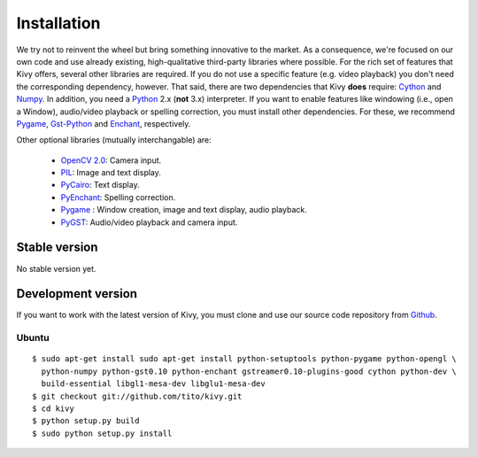 .. _installation:

Installation
============

We try not to reinvent the wheel but bring something innovative to the
market. As a consequence, we're focused on our own code and use already
existing, high-qualitative third-party libraries where possible.
For the rich set of features that Kivy offers, several other libraries are
required. If you do not use a specific feature (e.g. video playback) you
don't need the corresponding dependency, however.
That said, there are two dependencies that Kivy **does** require:
`Cython <http://cython.org>`_ and `Numpy <http://numpy.scipy.org/>`_.
In addition, you need a `Python <http://python.org/>`_ 2.x (**not**  3.x)
interpreter. If you want to enable features like windowing (i.e., open a Window),
audio/video playback or spelling correction, you must install other
dependencies. For these, we recommend `Pygame <http://pygame.org>`_, `Gst-Python
<http://www.gstreamer.net/modules/gst-python.html>`_ and `Enchant
<http://www.rfk.id.au/software/pyenchant/>`_, respectively.

Other optional libraries (mutually interchangable) are:

    * `OpenCV 2.0 <http://sourceforge.net/projects/opencvlibrary/>`_: Camera input.
    * `PIL <http://www.pythonware.com/products/pil/index.htm>`_: Image and text display.
    * `PyCairo <http://www.cairographics.org/pycairo/>`_: Text display.
    * `PyEnchant <http://www.rfk.id.au/software/pyenchant/>`_: Spelling correction.
    * `Pygame <http://www.pygame.org>`_ : Window creation, image and text display, audio playback.
    * `PyGST <http://gstreamer.freedesktop.org/ + http://pygstdocs.berlios.de/>`_: Audio/video playback and camera input.


Stable version
--------------

No stable version yet.

Development version
-------------------

If you want to work with the latest version of Kivy, you must clone and use our source code repository from `Github <https://github.com/tito/kivy/>`_.

Ubuntu
~~~~~~

::

    $ sudo apt-get install sudo apt-get install python-setuptools python-pygame python-opengl \
      python-numpy python-gst0.10 python-enchant gstreamer0.10-plugins-good cython python-dev \
      build-essential libgl1-mesa-dev libglu1-mesa-dev
    $ git checkout git://github.com/tito/kivy.git
    $ cd kivy
    $ python setup.py build
    $ sudo python setup.py install


